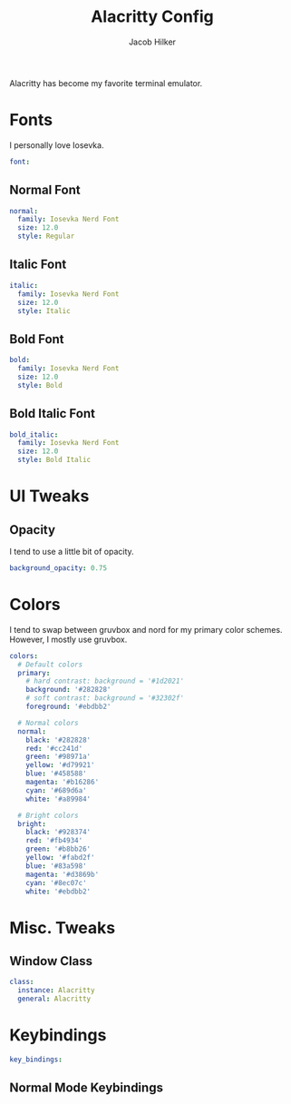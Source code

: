 #+title: Alacritty Config
#+author: Jacob Hilker
#+property: header-args :tangle test.yml

Alacritty has become my favorite terminal emulator.
* Fonts
I personally love Iosevka.
#+begin_src yaml
font:
#+end_src
** Normal Font
#+begin_src yaml
  normal:
    family: Iosevka Nerd Font
    size: 12.0
    style: Regular
#+end_src
** Italic Font
   #+begin_src yaml
  italic:
    family: Iosevka Nerd Font
    size: 12.0
    style: Italic
   #+end_src
** Bold Font
#+begin_src yaml
  bold:
    family: Iosevka Nerd Font
    size: 12.0
    style: Bold
#+end_src
** Bold Italic Font
   #+begin_src yaml
  bold_italic:
    family: Iosevka Nerd Font
    size: 12.0
    style: Bold Italic
  #+end_src

* UI Tweaks
** Opacity
I tend to use a little bit of opacity.
#+begin_src yaml
background_opacity: 0.75
#+end_src

* Colors
I tend to swap between gruvbox and nord for my primary color schemes. However, I mostly use gruvbox.
#+begin_src yaml
colors:
  # Default colors
  primary:
    # hard contrast: background = '#1d2021'
    background: '#282828'
    # soft contrast: background = '#32302f'
    foreground: '#ebdbb2'

  # Normal colors
  normal:
    black: '#282828'
    red: '#cc241d'
    green: '#98971a'
    yellow: '#d79921'
    blue: '#458588'
    magenta: '#b16286'
    cyan: '#689d6a'
    white: '#a89984'

  # Bright colors
  bright:
    black: '#928374'
    red: '#fb4934'
    green: '#b8bb26'
    yellow: '#fabd2f'
    blue: '#83a598'
    magenta: '#d3869b'
    cyan: '#8ec07c'
    white: '#ebdbb2'
#+end_src
* Misc. Tweaks
** Window Class
#+begin_src yaml
class:
  instance: Alacritty
  general: Alacritty
#+end_src

* Keybindings
#+begin_src yaml
key_bindings:
#+end_src
** Normal Mode Keybindings
